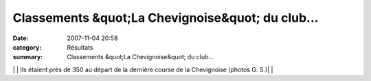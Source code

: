 Classements &quot;La Chevignoise&quot; du club...
=================================================

:date: 2007-11-04 20:58
:category: Résultats
:summary: Classements &quot;La Chevignoise&quot; du club...

|httpcoursesdanslecoinchez-alicefrpot2006-courir20dans20les20coins.gif|  |httpcoursesdanslecoinchez-alicefrpot2006-courir20dans20les20coins.gif|  |httpcoursesdanslecoinchez-alicefrpot2006-courir20dans20les20coins.gif| | | Ils étaient près de 350 au départ de la dernière course de la Chevignoise (photos G. S.)| | |httpcoursesdanslecoinchez-alicefrpot2006-courir20dans20les20coins.gif|  |httpcoursesdanslecoinchez-alicefrpot2006-courir20dans20les20coins.gif|  |httpcoursesdanslecoinchez-alicefrpot2006-courir20dans20les20coins.gif|

.. |httpcoursesdanslecoinchez-alicefrpot2006-courir20dans20les20coins.gif| image:: http://assets.acr-dijon.org/old/httpcoursesdanslecoinchez-alicefrpot2006-courir20dans20les20coins.gif
.. | Ils étaient près de 350 au départ de la dernière course de la Chevignoise (photos G. S.)| image:: http://assets.acr-dijon.org/old/httpwwwbienpubliccomphotos-spop2001_051107.jpg
